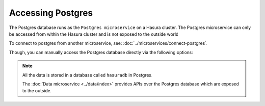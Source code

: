 .. .. meta::
   :description: Manual for accessing postgres directly
   :keywords: hasura, docs, postgres, tunnel

Accessing Postgres
==================

The Postgres database runs as the ``Postgres microservice`` on a Hasura cluster. The Postgres microservice can only
be accessed from within the Hasura cluster and is not exposed to the outside world

To connect to postgres from another microservice, see: :doc:`../microservices/connect-postgres`.

Though, you can manually access the Postgres database directly via the following options:

.. note::
   All the data is stored in a database called ``hasuradb`` in Postgres.

   The :doc:`Data microservice <../data/index>` provides APIs over the Postgres database which are exposed to the outside.

.. rst-class:: api_tabs
.. tabs::

   .. tab:: Port Forward

      To get direct CLI access to the database, you can port forward from the postgres microservice to your local system.

      Run the following hasura CLI command from your project directory:

      .. code-block:: bash

         # Open a tunnel to postgres
         hasura microservice port-forward postgres -n hasura --local-port 6432

      The above command will allow direct access to postgres at ``localhost:6432``.

      Now, you can run ``psql`` (or any other postgres client) from your localhost to access the ``hasuradb`` database:

      .. code-block:: bash

         psql -U admin -h localhost -p 6432 -d hasuradb

   .. tab:: SSH


      To get direct CLI access to the database, you can :doc:`exec <../microservices/exec-container>` (equivalent to SSH) into the postgres microservice container.

      Run the following hasura CLI command from your project directory:

      .. code-block:: bash

         $ hasura ms exec postgres -n hasura -ti -- /bin/bash
         root@postgres-3391217220-6jbq7:/$ # You can now run psql, pg_dump and other commands


